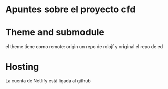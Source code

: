 * Apuntes sobre el proyecto cfd

* Theme and submodule
el theme tiene como remote:
origin un repo de rolojf
y original el repo de ed

* Hosting
La cuenta de Netlify está ligada al github
